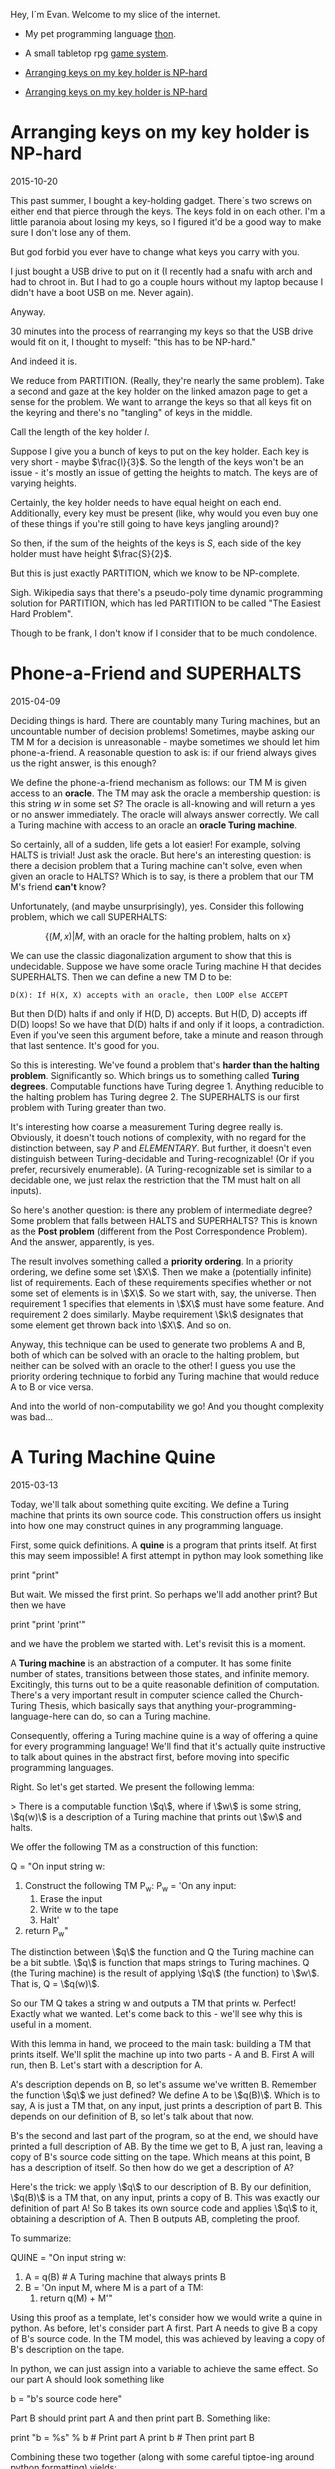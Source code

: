 #+HTML_HEAD: <link rel="stylesheet" type="text/css" href="no.css" />
#+OPTIONS: toc:nil
#+OPTIONS: num:nil

Hey, I´m Evan. Welcome to my slice of the internet.

- My pet programming language [[http://dfa.io/thon][thon]].
- A small tabletop rpg [[http://dfa.io/rpg][game system]].

- [[http://dfa.io/keys.html][Arranging keys on my key holder is NP-hard]]
- [[file:keys.html][Arranging keys on my key holder is NP-hard]]

* Arranging keys on my key holder is NP-hard

2015-10-20

This past summer, I bought a key-holding gadget. There´s two screws on
either end that pierce through the keys. The keys fold in on each
other. I'm a little paranoia about losing my keys, so I figured it'd
be a good way to make sure I don't lose any of them.

But god forbid you ever have to change what keys you carry with you.

I just bought a USB drive to put on it (I recently had a snafu with
arch and had to chroot in. But I had to go a couple hours without my
laptop because I didn't have a boot USB on me. Never again).

Anyway.

30 minutes into the process of rearranging my keys so that the USB
drive would fit on it, I thought to myself: "this has to be NP-hard."

And indeed it is.

We reduce from PARTITION. (Really, they're nearly the same
problem). Take a second and gaze at the key holder on the linked
amazon page to get a sense for the problem. We want to arrange the
keys so that all keys fit on the keyring and there's no "tangling" of
keys in the middle.

Call the length of the key holder $l$.

Suppose I give you a bunch of keys to put on the key holder. Each key
is very short - maybe $\frac{l}{3}$. So the length of the keys won't
be an issue - it's mostly an issue of getting the heights to
match. The keys are of varying heights.

Certainly, the key holder needs to have equal height on each
end. Additionally, every key must be present (like, why would you even
buy one of these things if you're still going to have keys jangling
around)?

So then, if the sum of the heights of the keys is $S$, each side of
the key holder must have height $\frac{S}{2}$.

But this is just exactly PARTITION, which we know to be NP-complete.

Sigh. Wikipedia says that there's a pseudo-poly time dynamic
programming solution for PARTITION, which has led PARTITION to be
called "The Easiest Hard Problem".

Though to be frank, I don't know if I consider that to be much
condolence.

* Phone-a-Friend and SUPERHALTS

2015-04-09

Deciding things is hard. There are countably many Turing machines, but
an uncountable number of decision problems! Sometimes, maybe asking
our TM M for a decision is unreasonable - maybe sometimes we should
let him phone-a-friend. A reasonable question to ask is: if our friend
always gives us the right answer, is this enough?

We define the phone-a-friend mechanism as follows: our TM M is given
access to an *oracle*. The TM may ask the oracle a membership
question: is this string $w$ in some set $S$? The oracle is
all-knowing and will return a yes or no answer immediately. The oracle
will always answer correctly. We call a Turing machine with access to
an oracle an *oracle Turing machine*.

So certainly, all of a sudden, life gets a lot easier! For example,
solving HALTS is trivial! Just ask the oracle. But here's an
interesting question: is there a decision problem that a Turing
machine can't solve, even when given an oracle to HALTS? Which is to
say, is there a problem that our TM M's friend *can't* know?

Unfortunately, (and maybe unsurprisingly), yes. Consider this
following problem, which we call SUPERHALTS:

$$
\{(M, x) | M\text{, with an oracle for the halting problem, halts on x}\}
$$

We can use the classic diagonalization argument to show that this is
undecidable. Suppose we have some oracle Turing machine H that
decides SUPERHALTS. Then we can define a new TM D to be:

#+BEGIN_SRC
D(X): If H(X, X) accepts with an oracle, then LOOP else ACCEPT
#+END_SRC

But then D(D) halts if and only if H(D, D) accepts. But H(D, D)
accepts iff D(D) loops! So we have that D(D) halts if and only if it
loops, a contradiction. Even if you've seen this argument before, take
a minute and reason through that last sentence. It's good for you.

So this is interesting. We've found a problem that's *harder than the
halting problem*. Significantly so. Which brings us to something
called *Turing degrees*. Computable functions have Turing
degree 1. Anything reducible to the halting problem has Turing
degree 2. The SUPERHALTS is our first problem with Turing greater than
two.

It's interesting how coarse a measurement Turing degree really
is. Obviously, it doesn't touch notions of complexity, with no regard
for the distinction between, say $P$ and $ELEMENTARY$. But
further, it doesn't even distinguish between Turing-decidable and
Turing-recognizable! (Or if you prefer, recursively enumerable). (A
Turing-recognizable set is similar to a decidable one, we just relax
the restriction that the TM must halt on all inputs).

So here's another question: is there any problem of intermediate
degree? Some problem that falls between HALTS and SUPERHALTS? This is
known as the *Post problem* (different from the Post Correspondence
Problem). And the answer, apparently, is yes.

The result involves something called a *priority ordering*. In a
priority ordering, we define some set \\(X\\). Then we make a
(potentially infinite) list of requirements. Each of these
requirements specifies whether or not some set of elements is in
\\(X\\). So we start with, say, the universe. Then requirement 1
specifies that elements in \\(X\\) must have some feature. And
requirement 2 does similarly. Maybe requirement \\(k\\) designates
that some element get thrown back into \\(X\\). And so on.

Anyway, this technique can be used to generate two problems A and B,
both of which can be solved with an oracle to the halting problem, but
neither can be solved with an oracle to the other! I guess you use the
priority ordering technique to forbid any Turing machine that would
reduce A to B or vice versa.

And into the world of non-computability we go! And you thought
complexity was bad...

* A Turing Machine Quine

2015-03-13

Today, we'll talk about something quite exciting. We define a Turing
machine that prints its own source code. This construction offers us
insight into how one may construct quines in any programming language.

First, some quick definitions. A *quine* is a program that prints
itself. At first this may seem impossible! A first attempt in python
may look something like

print "print"

But wait. We missed the first print. So perhaps we'll add another
print? But then we have

print "print 'print'"

and we have the problem we started with. Let's revisit this is a
moment.

A *Turing machine* is an abstraction of a computer. It has some finite
number of states, transitions between those states, and infinite
memory. Excitingly, this turns out to be a quite reasonable definition
of computation. There's a very important result in computer science
called the Church-Turing Thesis, which basically says that anything
your-programming-language-here can do, so can a Turing machine.

Consequently, offering a Turing machine quine is a way of offering a
quine for every programming language! We'll find that it's actually
quite instructive to talk about quines in the abstract first, before
moving into specific programming languages.

Right. So let's get started. We present the following lemma:

> There is a computable function \\(q\\), where if \\(w\\) is some string, \\(q(w)\\) is a description of a Turing machine that prints out \\(w\\) and halts.

We offer the following TM as a construction of this function:

Q = "On input string w:
    1. Construct the following TM P_w:
        P_w = 'On any input:
            1. Erase the input
            2. Write w to the tape
            3. Halt'
    2. return P_w"

The distinction between \\(q\\) the function and Q the Turing machine
can be a bit subtle. \\(q\\) is function that maps strings to Turing
machines. Q (the Turing machine) is the result of applying \\(q\\)
(the function) to \\(w\\). That is, Q = \\(q(w)\\).

So our TM Q takes a string w and outputs a TM that prints w. Perfect!
Exactly what we wanted. Let's come back to this - we'll see why this
is useful in a moment.

With this lemma in hand, we proceed to the main task: building a TM
that prints itself. We'll split the machine up into two parts - A and
B. First A will run, then B. Let's start with a description for A.

A's description depends on B, so let's assume we've written
B. Remember the function \\(q\\) we just defined? We define A to be
\\(q(B)\\). Which is to say, A is just a TM that, on any input, just
prints a description of part B. This depends on our definition of B,
so let's talk about that now.

B's the second and last part of the program, so at the end, we should
have printed a full description of AB. By the time we get to B, A just
ran, leaving a copy of B's source code sitting on the tape. Which
means at this point, B has a description of itself. So then how do we
get a description of A?

Here's the trick: we apply \\(q\\) to our description of B. By our
definition, \\(q(B)\\) is a TM that, on any input, prints a copy of
B. This was exactly our definition of part A!  So B takes its own
source code and applies \\(q\\) to it, obtaining a description of
A. Then B outputs AB, completing the proof.

To summarize:

QUINE = "On input string w:
    1. A = q(B) # A Turing machine that always prints B
    2. B = 'On input M, where M is a part of a TM:
        1. return q(M) + M'"

Using this proof as a template, let's consider how we would write a
quine in python. As before, let's consider part A first. Part A needs
to give B a copy of B's source code. In the TM model, this was
achieved by leaving a copy of B's description on the tape.

In python, we can just assign into a variable to achieve the same
effect. So our part A should look something like

b = "b's source code here"

Part B should print part A and then print part B. Something like:

print "b = %s" % b  # Print part A
print b             # Then print part B

Combining these two together (along with some careful tiptoe-ing
around python formatting) yields:

b = 'print "b = %r" % b; print b'
print "b = %r" % b; print b

And there you have it! A general guideline to make quines followed by
an example. You are now equipped to go out and impress all your
friends with your quine-making abilities. :P

[Traversing a tree where every child has infinitely many children](/traversal.html)

* Traversing the Infinite Complete ω-nary Tree

2016-03-03

The infinite complete <span class="math inline">*ω*</span>-nary tree is
one where every node has <span class="math inline">ℕ</span>-many
children. There are no leaves; the tree just extends downward
infinitely. Call this graph <span class="math inline">𝔊</span>.

We can't BFS or DFS over <span class="math inline">𝔊</span>. A DFS would
simply get stuck on the leftmost branch forever and a BFS would never
reach depth 2. How then are we to traverse it?

In the infinite complete *binary* tree, nodes are uniquely indentified
by a finite length binary string. In <span class="math inline">𝔊</span>,
nodes are uniquely indentified by a finite sequence of natural numbers.
Let <span class="math inline">*s*(*v*)</span> be <span
class="math inline">*v*</span>'s corresponding sequence. In <span
class="math inline">𝔊</span>, <span class="math inline">*u*</span> is
the parent of <span class="math inline">*v*</span> iff <span
class="math inline">*s*(*u*)</span>'s length is one less than <span
class="math inline">*s*(*v*)</span>'s' and <span
class="math inline">*s*(*u*)</span> is a prefix of <span
class="math inline">*s*(*v*)</span>.

Any tree traversal produces a well order on the tree's vertices. BFS on
the complete infinite binary tree is the shortlex ordering (sort first
by length, then lexographically). In fact, on level <span
class="math inline">*i*</span>, the set of corresponding binary strings
is the set of all <span class="math inline">*i*</span>-bit natural
numbers, and the nodes are visited in increasing order.

Further, any tree tree traversal has order type <span
class="math inline">*ω*</span>.

A traversal of <span class="math inline">𝔊</span> is a well order on the
nodes of <span class="math inline">𝔊</span>. What does this order look
like? Here's the idea (nodes are represented as int tuples):

{% highlight python %} def traverse(): visitedNextChild = {() : 0} while
True: currentlyVisited = visitedNextChild.keys() for v in
currentlyVisited: nextChild = v + (visitedNextChild\[v\],)
visit(nextChild) visitedNextChild\[v\] += 1
visitedNextChild\[nextChild\] = 0 {% endhighlight %} Here, We start with
the root node, which we can represent as the empty tuple. We maintain a
mapping from visited nodes to the next child of theirs to visit. At each
iteration, we visit each of the prescribed next children, and update the
mapping.

The fact that this visits every node in <span
class="math inline">𝔊</span> follows easily by induction.

In math symbols, if <span class="math inline">*S*~*i*~</span> is the set
of visited nodes at iteration <span class="math inline">*i*</span>, then

\
<span class="math display">\$\$ \\begin{align\*} S\_{i+1} = S\_i &\\cup
\\{s + 0 \\mid s \\in S\_i \\} \\\\ &\\cup \\{s\_1s\_2\\ldots
(s\_n+1)\\mid s\_1s\_2\\ldots s\_n \\in S\_i \\} \\end{align\*}
\$\$</span>\

(there are totally duplicates being added here, but that's the beauty of
sets).

Fix the nodes <span class="math inline">*u* = *s*~1~…*s*~*n* − 1~</span>
and <span class="math inline">*v* = *s*~1~…*s*~*n* − 1~*s*~*n*~</span>.
Define <span class="math inline">*t*(*x*)</span> to be the iteration at
which <span class="math inline">*x*</span> is visited. Then <span
class="math inline">*t*(*v*)=*t*(*u*)+*s*~*n*~ + 1</span>. This leads to
this gorgeous fact:

<span class="math inline">*s*~1~…*s*~*n*~</span> is visited at iteration
<span class="math inline">\$\\sum\_{i=1}\^n (s\_i + 1) = n +
\\sum\_{i=1}\^n s\_i\$</span>.

This means that our tree traversal has a pretty interesting
sub-relation: namely that <span class="math inline">*u* &lt; *v*</span>
if <span class="math inline">*u*</span>'s length + <span
class="math inline">*u*</span>'s digit sum is less than <span
class="math inline">*v*</span>'s length + <span
class="math inline">*v*</span>'s digit sum. Or, (if we one-index), just
the digit sums.

From here on out, we'll one-index for simplicity's sake. (That is,
assume <span class="math inline">ℕ</span> starts at 1).

Let's see if we can characterize the entire ordering. (That is, instead
of building a relation based on iteration, build a relation built on
precise ordering of traversal).

It's exactly the same relation, but if they tied, you recurse on the
largest proper prefix of each.

{% highlight python %} def lessThan(u, v): \# u &lt; v return
digitSum(u) &lt; digitSum(v) or lessThan(u\[::-1\], v\[::-1\]) {%
endhighlight %}

So the empty sequence is the least element (as we visit the root of
<span class="math inline">𝔊</span> first). I'm fairly certain that if
you create the corresponding <span class="math inline">≤</span>
relation, this becomes a total order.

Here's the cool thing: we've produced an order on <span
class="math inline">ℕ^\*^</span> that has order type <span
class="math inline">*ω*</span>! (The normal shortlex trick doesn't work
when our alphabet is countably infinite).

In general, if we want to produce an ordering of order type <span
class="math inline">*ω*</span> on\
<span class="math display">ℕ^\*^</span>\
, it suffices to partition <span class="math inline">ℕ^\*^</span> into
countably many partitions, each of finite size. Then the
"concatentation" of these partitions yields order type <span
class="math inline">*ω*</span>.

Just some fun observations :)


[Some comments on learning Chinese](/chinese.html)

[Some books I like](/books.html)
* Tools for long-form reading Chinese as a second language
2018-01-04, updated 2020-05-17

Study what you want to know. Do you want to pass standardized exams?
If so, study those vocab lists. Do you want to read a book? If so,
collect a list of the most frequently used words in the book and study
those.

Collecting vocab from books.

Open a txt file of the book you want to read in
ChineseTextAnalyzer. For popular books, googling the Chinese title and
´mobi´ or ´txt´ usually turns up a copy of the book. will

ChineseTextAnalyzer splits the file up into words (presumably with
longest-match against CC-CEDICT). Based on a set of 'known words,'
ChineseTextAnalyzer can give you a list of unknown words, sorted by
frequency of appearance in the text. It's then super easy to export
these words into a CSV file and import into Anki.

I find this method of gathering vocab to be much more motivating that
studying lists of words from a textbook. This way, I get longer-form
reading with content I'm interested in, and a vocab list
custom-tailored to the content I want to consume.

(Shout out to the incredible 书博 for telling me about this one).

** Define-on-highlight in Kindle (with pinyin)

I consider highlight-on-lookup an essential feature for reading 'real'
Chinese long-form material. I don't have the patience to handwrite
characters into Pleco every time I don't understand what's going
on. Finding a good mobi file for the English-Chinese dictionary
CC-CEDICT does wonders.

I put this file in the documents/dictionaries directory on my Kindle;
it might be different for your e-reader. If your e-reader doesn't
support mobi, I suggest the wonderful tool ebook-convert as a means to
convert it to epub.

This isn't a perfect solution; CC-CEDICT is probably my least favorite
English-Chinese dictionary around, but I have been unable to find any
other dictionaries in electronic form. The Kindle has a
English-Chinese dictionary by default, but for baffling reasons, it
does not include pinyin.
* Some books I've read, enjoyed, and would recommend.

*Coders, the Making of a New Tribe.*

A book on programmer culture over the years. The author knows how to code some, but is not a programmer by trade. There's discussion programmer mental health, gender inequality, and social norms. The chapter 'The ENIAC girls' taught me that programming was originally a largely female profession. There is discussion of the bootcamp phenomenon.

The book made me think about the culture of the industry I work in. I
recommended it.

*More Happy Than Not*

A queer love story with a surrealist twist. The first queer fiction
I've sought out.

*Goodbye, Things*

One of my favorite books on minimalism. The author is open about his
insecurities and the ways in which he would use things to compensate:
abstruse books to seem literary, a big TV to seem like a film
enthusiast.
* Nice things to cook and eat
** Fried rice
I've made this well over 10 times, maybe 20. Not a lifetime of
refinement, but enough to have a couple details I try to include:

- Let the rice sit on the pan for a while so it gets real crispy.
- Fry the egg whites separately from the yolk for varied texture and color.
  
Couple different flavor profiles:

- Fish sauce (tablespoon per block of tofu), light rice vinegar,
  cilantro, mint, jalapenos (and fermented jalapeno sauce), crab,
  kumquats.
- Soy sauce, dark rice vinegar, shaoxing rice wine, chili oil.
  
I usually just fry up a block of tofu and stick it in with the veggies.

Tips to prep before:

- Chooped boy choy and carrots keep nicely in the fridge.

Haven't found a tofu marinade I like much. It seems to make it wetter,
which prevents it from getting crispy in the frier. 

** Bread
I've made the Joy of Cooking white bread recipe several times and
have enjoyed it. It toasts up well nicely on a cast iron pan, as
well.

** Cinnamon-garlic-ginger garbonzo bean soup
Amanda's always been the one to make this, I can't claim to know how
to make it offhand. That's a TODO haha.

** Slow cooked pork
Cut pork shoulder into about 3x3x3 inch blocks. Place in slow cooker
with a half cup water and a half teaspoon salt for each pound of
meat. Cook on low for 8 hours. Fries up nicely.

Keeps in the fridge for a couple days, I didn't get sick eating it 3
days later (having cooked it on the sell-by date).

** Larder
*** Lacto-fermented hot sauces
I've tried this with jalapenos and have some poblanos and serranos
going at the time of writing.

Stem and seed about a pount of peppers. Puree. Add salt (0.075 x the
weight of pepper puree). Stir. Place in big mason jar, wait 4 weeks.

Be sure the peppers are totally covered by the brine. Feel free to add
more brine if needed (not sure how the added brine strategy plays out,
that's still a WIP).

At the end of the 4 weeks, place the pepper puree in some vinegar
(TODO how much?) and briefly boil. Keeps in the fridge for about 6
months, apparently.

*** Chili Oil
Still new to me, on my second try.

- Canola Oil (obv not ideal)
- Chinese dried peppers (not sure on the details)
- Sichuan peppercorns, toasted and ground
- Anise, toasted and ground.
  
Some tweaks and things to try:

- Use a peanut oil of Chinese manufacture.
- Experiment with different dried peppers
- This second time I tried soaking the peppers in water after
  toasting, as if I was making mole. I also chopped the peppers into
  small rings.
- More "five spices" - fennel, cloves, and (cassia?) cinnamon.
- Fried soybeans

*** Salsas
My fave is wrapping garlic, tomatillos, and serranos in some foil and
heating in a pan for maybe 20-30 mins, then puree-ing with some salt
and lime.

* Review of Darth Bane trilogy first book
  
This book has spoilers for the KOTOR game series, so if you haven't
played those and still intend to, start there. (I still haven't played
them myself and was a bit bummed to hear how some of the storylines
played out).

The book is pretty good. Easy to read. The writing style is breezy. I
could have done without the romantic subplot. Bane's origin story is
believable and well done. The book overall doesn't have a lot of
description - many character's physical appearance is maybe briefly
mentioned. The same is true for physical locations.

I don't know how well the ending sets up the rest of the series. I'm
not sure I will continue to read the rest of the trilogy.

I would say this novel is not as good as the Thrawn trilogy, but is
still an enjoyable story. I like the Old Republic setting (largely
because it avoids any mention of the Skywalker saga). I recommend this
book to anyone looking for an easy-to-read Sith-centered origin story.
